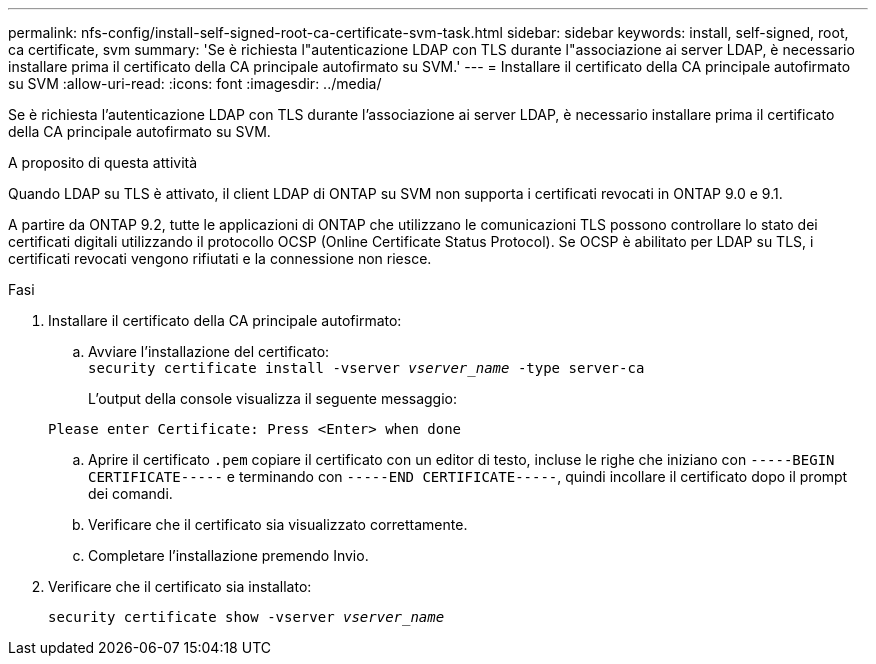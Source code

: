 ---
permalink: nfs-config/install-self-signed-root-ca-certificate-svm-task.html 
sidebar: sidebar 
keywords: install, self-signed, root, ca certificate, svm 
summary: 'Se è richiesta l"autenticazione LDAP con TLS durante l"associazione ai server LDAP, è necessario installare prima il certificato della CA principale autofirmato su SVM.' 
---
= Installare il certificato della CA principale autofirmato su SVM
:allow-uri-read: 
:icons: font
:imagesdir: ../media/


[role="lead"]
Se è richiesta l'autenticazione LDAP con TLS durante l'associazione ai server LDAP, è necessario installare prima il certificato della CA principale autofirmato su SVM.

.A proposito di questa attività
Quando LDAP su TLS è attivato, il client LDAP di ONTAP su SVM non supporta i certificati revocati in ONTAP 9.0 e 9.1.

A partire da ONTAP 9.2, tutte le applicazioni di ONTAP che utilizzano le comunicazioni TLS possono controllare lo stato dei certificati digitali utilizzando il protocollo OCSP (Online Certificate Status Protocol). Se OCSP è abilitato per LDAP su TLS, i certificati revocati vengono rifiutati e la connessione non riesce.

.Fasi
. Installare il certificato della CA principale autofirmato:
+
.. Avviare l'installazione del certificato: +
`security certificate install -vserver _vserver_name_ -type server-ca`
+
L'output della console visualizza il seguente messaggio:

+
`Please enter Certificate: Press <Enter> when done`

.. Aprire il certificato `.pem` copiare il certificato con un editor di testo, incluse le righe che iniziano con `-----BEGIN CERTIFICATE-----` e terminando con `-----END CERTIFICATE-----`, quindi incollare il certificato dopo il prompt dei comandi.
.. Verificare che il certificato sia visualizzato correttamente.
.. Completare l'installazione premendo Invio.


. Verificare che il certificato sia installato:
+
`security certificate show -vserver _vserver_name_`


